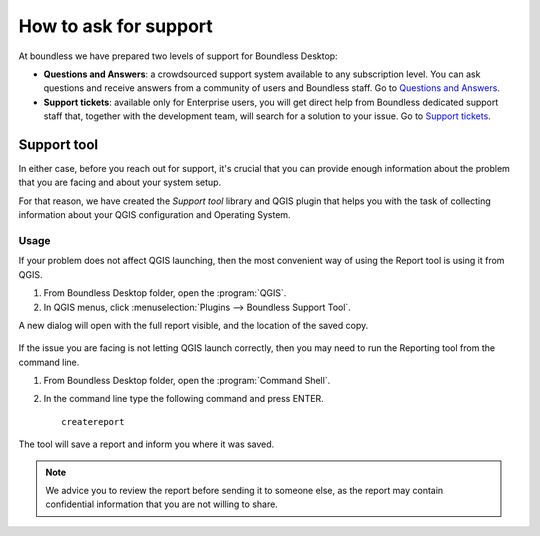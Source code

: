 .. _asking_for_support:

How to ask for support
======================

At boundless we have prepared two levels of support for Boundless Desktop:

* **Questions and Answers**: a crowdsourced support system available to any
  subscription level. You can ask questions and receive answers from a
  community of users and Boundless staff. Go to `Questions and Answers
  <https://connect.boundlessgeo.com/Community/Questions-Answers>`_.

* **Support tickets**: available only for Enterprise users, you will get
  direct help from Boundless dedicated support staff that, together with the
  development team, will search for a solution to your issue. Go to `Support
  tickets <https://connect.boundlessgeo.com/Support/My-Tickets>`_.

.. _reporting_tool:

Support tool
------------

In either case, before you reach out for support, it's crucial that you
can provide enough information about the problem that you are facing
and about your system setup.

For that reason, we have created the *Support tool* library and QGIS plugin
that helps you with the task of collecting information about your QGIS
configuration and Operating System.


Usage
.....

If your problem does not affect QGIS launching, then the most convenient
way of using the Report tool is using it from QGIS.

#. From Boundless Desktop folder, open the :program:`QGIS`.

#. In QGIS menus, click :menuselection:`Plugins --> Boundless Support Tool`.

A new dialog will open with the full report visible, and the location of the
saved copy.

.. figure:: img/report_tool_qgis.png

If the issue you are facing is not letting QGIS launch correctly, then you
may need to run the Reporting tool from the command line.

#. From Boundless Desktop folder, open the :program:`Command Shell`.

#. In the command line type the following command and press ENTER.

   ::

     createreport


The tool will save a report and inform you where it was saved.

.. figure:: img/report_tool_console.png

.. note::

   We advice you to review the report before sending it to someone else, as
   the report may contain confidential information that you are not willing to
   share.
